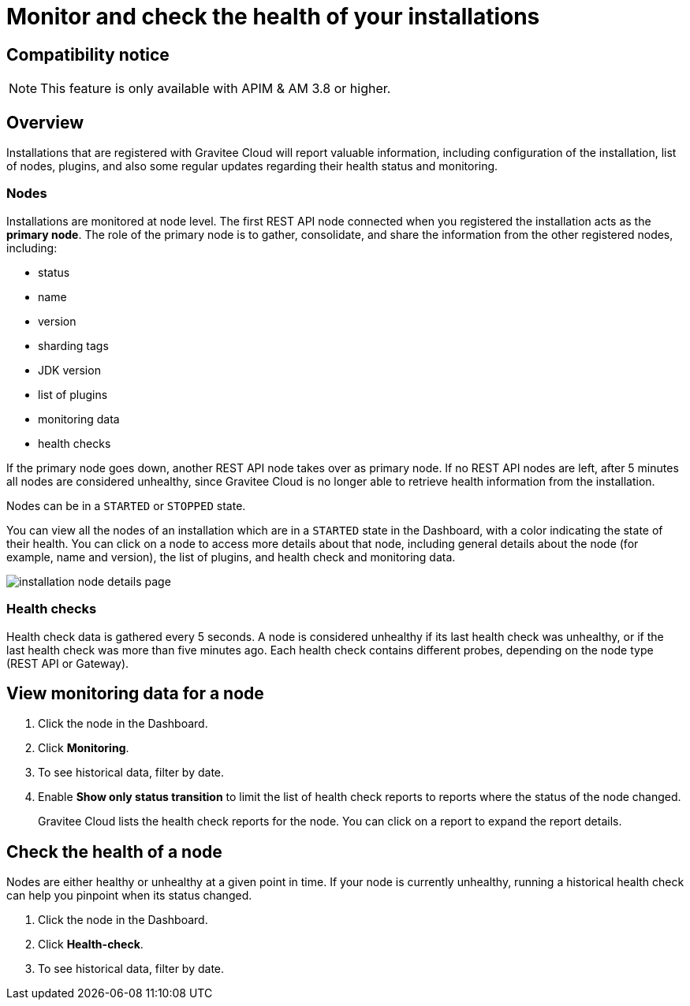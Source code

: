 = Monitor and check the health of your installations
:page-sidebar: cockpit_sidebar
:page-permalink: cockpit/3.x/cockpit_userguide_installation_health_check.html
:page-folder: cockpit/userguide
:page-description: Gravitee Cloud - Installation health check and monitoring
:page-keywords: Gravitee.io, API Platform, API Management, Cockpit, documentation, manual, guide


== Compatibility notice

NOTE: This feature is only available with APIM & AM 3.8 or higher.

== Overview

Installations that are registered with Gravitee Cloud will report valuable information, including configuration of the installation, list of nodes, plugins, and also some regular updates regarding their health status and monitoring.

=== Nodes

Installations are monitored at node level. The first REST API node connected when you registered the installation acts as the *primary node*.
The role of the primary node is to gather, consolidate, and share the information from the other registered nodes, including:

- status
- name
- version
- sharding tags
- JDK version
- list of plugins
- monitoring data
- health checks

If the primary node goes down, another REST API node takes over as primary node. If no REST API nodes are left, after 5 minutes all nodes are considered unhealthy, since Gravitee Cloud is no longer able to retrieve health information from the installation.

Nodes can be in a `STARTED` or `STOPPED` state.

You can view all the nodes of an installation which are in a `STARTED` state in the Dashboard, with a color indicating the state of their health.
You can click on a node to access more details about that node, including general details about the node (for example, name and version), the list of plugins, and health check and monitoring data.

image:{% link images/cockpit/installation-node-details-page.png %}[]

=== Health checks

Health check data is gathered every 5 seconds. A node is considered unhealthy if its last health check was unhealthy, or if the last health check was more than five minutes ago.
Each health check contains different probes, depending on the node type (REST API or Gateway).

== View monitoring data for a node

1. Click the node in the Dashboard.
2. Click *Monitoring*.
3. To see historical data, filter by date.
4. Enable *Show only status transition* to limit the list of health check reports to reports where the status of the node changed.
+
Gravitee Cloud lists the health check reports for the node. You can click on a report to expand the report details.

== Check the health of a node

Nodes are either healthy or unhealthy at a given point in time. If your node is currently unhealthy, running a historical health check can help you pinpoint when its status changed.

1. Click the node in the Dashboard.
2. Click *Health-check*.
3. To see historical data, filter by date.
